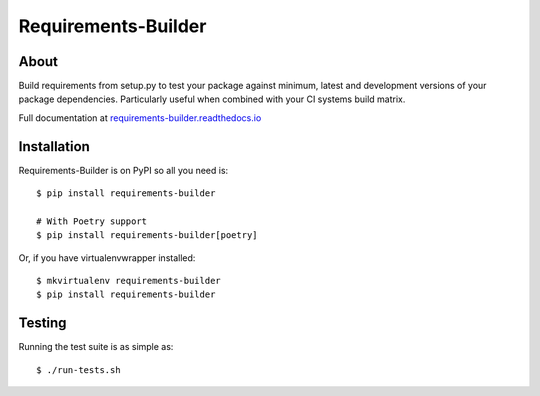 ..
    This file is part of Requirements-Builder
    Copyright (C) 2015 CERN.

    Requirements-Builder is free software; you can redistribute it and/or
    modify it under the terms of the Revised BSD License; see LICENSE
    file for more details.

======================
 Requirements-Builder
======================

.. image:: https://github.com/inveniosoftware/requirements-builder/workflows/CI/badge.svg
        :target: https://github.com/inveniosoftware/requirements-builder/actions?query=workflow%3ACI

.. image:: https://img.shields.io/coveralls/inveniosoftware/requirements-builder.svg
        :target: https://coveralls.io/r/inveniosoftware/requirements-builder

.. image:: https://img.shields.io/github/tag/inveniosoftware/requirements-builder.svg
        :target: https://github.com/inveniosoftware/requirements-builder/releases

.. image:: https://img.shields.io/pypi/dm/requirements-builder.svg
        :target: https://pypi.python.org/pypi/requirements-builder

.. image:: https://img.shields.io/pypi/l/requirements-builder.svg
        :target: https://github.com/inveniosoftware/requirements-builder/blob/master/LICENSE

About
=====

Build requirements from setup.py to test your package against minimum,
latest and development versions of your package dependencies. Particularly
useful when combined with your CI systems build matrix.

Full documentation at `requirements-builder.readthedocs.io <https://requirements-builder.readthedocs.io/en/latest/>`__

Installation
============

Requirements-Builder is on PyPI so all you need is::

    $ pip install requirements-builder

    # With Poetry support
    $ pip install requirements-builder[poetry]

Or, if you have virtualenvwrapper installed::

    $ mkvirtualenv requirements-builder
    $ pip install requirements-builder

Testing
=======

Running the test suite is as simple as::

    $ ./run-tests.sh
